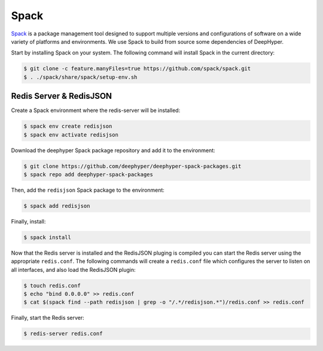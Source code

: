 Spack
*****

`Spack <https://spack.readthedocs.io/en/latest/>`_ is a package management tool designed to support multiple versions and configurations of software on a wide variety of platforms and environments. We use Spack to build from source some dependencies of DeepHyper.

Start by installing Spack on your system. The following command will install Spack in the current directory:

.. code-block:: console
    
    $ git clone -c feature.manyFiles=true https://github.com/spack/spack.git
    $ . ./spack/share/spack/setup-env.sh


.. _Redis Server Install:

Redis Server & RedisJSON
========================

Create a Spack environment where the redis-server will be installed:

.. code-block:: console

    $ spack env create redisjson
    $ spack env activate redisjson

Download the deephyper Spack package repository and add it to the environment:

.. code-block:: console

    $ git clone https://github.com/deephyper/deephyper-spack-packages.git
    $ spack repo add deephyper-spack-packages

Then, add the ``redisjson`` Spack package to the environment:

.. code-block:: console

    $ spack add redisjson

Finally, install:

.. code-block:: console
    
    $ spack install

Now that the Redis server is installed and the RedisJSON pluging is compiled you can start the Redis server using the appropriate ``redis.conf``. The following commands will create a ``redis.conf`` file which configures the server to listen on all interfaces, and also load the RedisJSON plugin:

.. code-block:: console

    $ touch redis.conf
    $ echo "bind 0.0.0.0" >> redis.conf
    $ cat $(spack find --path redisjson | grep -o "/.*/redisjson.*")/redis.conf >> redis.conf

Finally, start the Redis server:

.. code-block:: console

    $ redis-server redis.conf